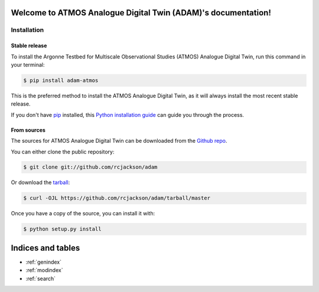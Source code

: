 Welcome to ATMOS Analogue Digital Twin (ADAM)'s documentation!
==============================================================

.. grid:: 1 2 2 2
    :gutter: 2

    .. grid-item-card:: :octicon:`book;10em`
        :link: user_guide/index
        :link-type: doc
        :text-align: center

        **User Guide**

        The cookbook provides in-depth information on how
        to use ADAM, including how to get started.
        This is where to look for general conceptual descriptions on how
        to use parts of ADAM, including how to make your first lake breeze front and
        the required data preprocessing to do so.

    .. grid-item-card:: :octicon:`list-unordered;10em`
        :link: dev_reference/index
        :link-type: doc
        :text-align: center

        **Reference Guide**

        The reference guide contains detailed descriptions on
        every function and class within ADAM. This is where to turn to understand
        how to use a particular feature or where to search for a specific tool

    .. grid-item-card:: :octicon:`terminal;10em`
        :link: contributors_guide/index
        :link-type: doc
        :text-align: center

        **Developer Guide**

        Want to help make ADAM better? Found something
        that's not working quite right? You can find instructions on how to
        contribute to ADAM here. You can also find detailed descriptions on
        tools useful for developing ADAM.

    .. grid-item-card:: :octicon:`graph;10em`
        :link: source/auto_examples/index
        :link-type: doc
        :text-align: center

        **Example Gallery**

        Check out ADAM's gallery of examples which contains
        sample code demonstrating various parts of ADAM's functionality.

============
Installation
============


Stable release
--------------


To install the Argonne Testbed for Multiscale Observational Studies (ATMOS)
Analogue Digital Twin, run this command in your terminal:

.. code-block:: console

    $ pip install adam-atmos

This is the preferred method to install the ATMOS Analogue Digital Twin,
as it will always install the most recent stable release.

If you don't have `pip`_ installed, this `Python installation guide`_ can guide
you through the process.

.. _pip: https://pip.pypa.io
.. _Python installation guide: http://docs.python-guide.org/en/latest/starting/installation/


From sources
------------

The sources for ATMOS Analogue Digital Twin can be downloaded from the `Github repo`_.

You can either clone the public repository:

.. code-block:: console

    $ git clone git://github.com/rcjackson/adam

Or download the `tarball`_:

.. code-block:: console

    $ curl -OJL https://github.com/rcjackson/adam/tarball/master

Once you have a copy of the source, you can install it with:

.. code-block:: console

    $ python setup.py install


.. _Github repo: https://github.com/rcjackson/adam
.. _tarball: https://github.com/rcjackson/adam/tarball/master

Indices and tables
==================
* :ref:`genindex`
* :ref:`modindex`
* :ref:`search`
